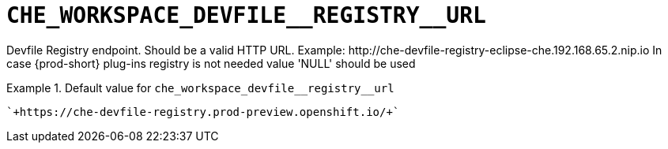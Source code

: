 [id="che_workspace_devfile__registry__url_{context}"]
= `+CHE_WORKSPACE_DEVFILE__REGISTRY__URL+`

Devfile Registry endpoint. Should be a valid HTTP URL. Example: ++http://che-devfile-registry-eclipse-che.192.168.65.2.nip.io++ In case {prod-short} plug-ins registry is not needed value 'NULL' should be used


.Default value for `+che_workspace_devfile__registry__url+`
====
----
`+https://che-devfile-registry.prod-preview.openshift.io/+`
----
====

